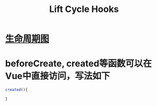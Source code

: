 #+TITLE: Lift Cycle Hooks

* [[https://cn.vuejs.org/v2/guide/instance.html][生命周期图]]

* beforeCreate, created等函数可以在Vue中直接访问，写法如下

#+BEGIN_SRC javascript
created(){

}
#+END_SRC
